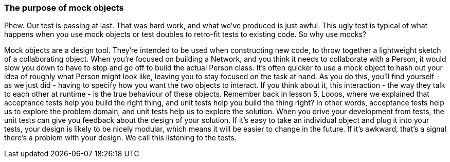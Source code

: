 === The purpose of mock objects
Phew. Our test is passing at last. That was hard work, and what we’ve produced is just awful.
This ugly test is typical of what happens when you use mock objects or test doubles to retro-fit tests to existing code.
So why use mocks?
[break to GoAnimate]
Mock objects are a design tool. They’re intended to be used when constructing new code, to throw together a lightweight sketch of a collaborating object. When you’re focused on building a Network, and you think it needs to collaborate with a Person, it would slow you down to have to stop and go off to build the actual Person class. It’s often quicker to use a mock object to hash out your idea of roughly what Person might look like, leaving you to stay focused on the task at hand.
As you do this, you’ll find yourself - as we just did - having to specify how you want the two objects to interact. If you think about it, this interaction - the way they talk to each other at runtime - is the true behaviour of these objects.
Remember back in lesson 5, Loops, where we explained that acceptance tests help you build the right thing, and unit tests help you build the thing right? In other words, acceptance tests help us to explore the problem domain, and unit tests help us to explore the solution.
When you drive your development from tests, the unit tests can give you feedback about the design of your solution. If it’s easy to take an individual object and plug it into your tests, your design is likely to be nicely modular, which means it will be easier to change in the future. If it’s awkward, that’s a signal there’s a problem with your design.
We call this listening to the tests.

